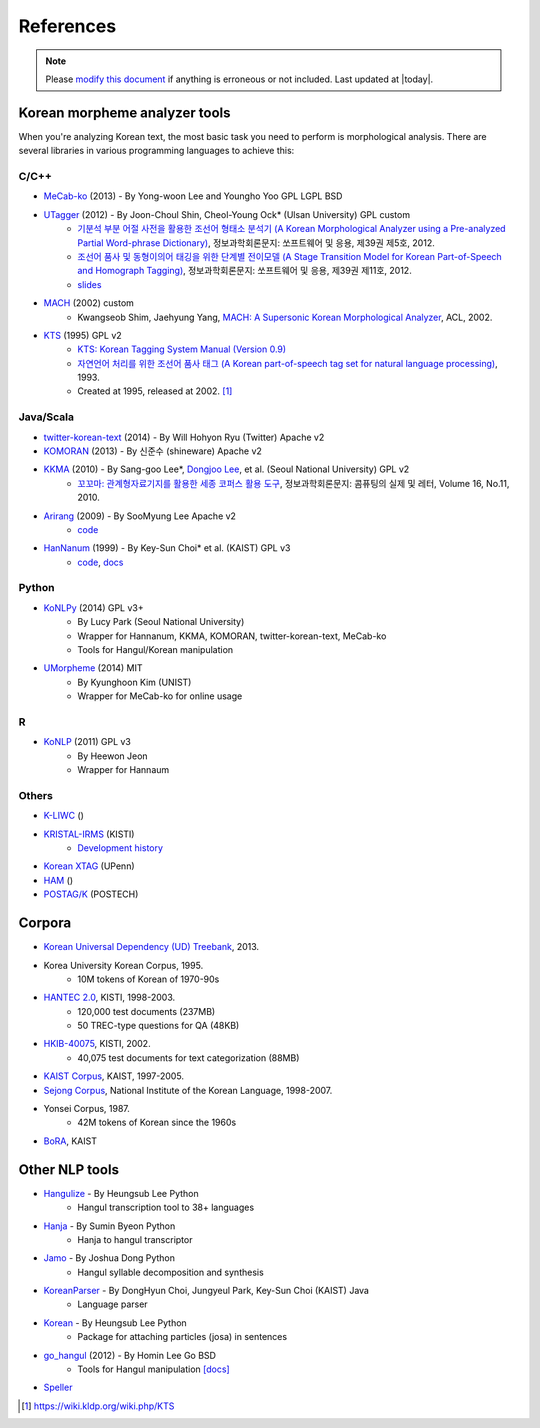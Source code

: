 References
==========

.. role:: license

.. role:: language

.. note::
    Please `modify this document <https://github.com/gitspider/konlpy/blob/master/docs/references.rst>`_ if anything is erroneous or not included.
    Last updated at |today|.

.. _engines:

Korean morpheme analyzer tools
------------------------------

When you're analyzing Korean text, the most basic task you need to perform is morphological analysis.
There are several libraries in various programming languages to achieve this:

C/C++
'''''

- `MeCab-ko <https://bitbucket.org/eunjeon/mecab-ko/>`_ (2013) - By Yong-woon Lee and Youngho Yoo :license:`GPL` :license:`LGPL` :license:`BSD`
- `UTagger <http://nlplab.ulsan.ac.kr/Demo/ProjectDemo.html>`_ (2012) - By Joon-Choul Shin, Cheol-Young Ock* (Ulsan University) :license:`GPL` :license:`custom`
    - `기분석 부분 어절 사전을 활용한 조선어 형태소 분석기 (A Korean Morphological Analyzer using a Pre-analyzed Partial Word-phrase Dictionary) <http://www.dbpia.co.kr/Journal/ArticleDetail/NODE01873335>`_, 정보과학회론문지: 쏘프트웨어 및 응용, 제39권 제5호, 2012.
    - `조선어 품사 및 동형이의어 태깅을 위한 단계별 전이모델 (A Stage Transition Model for Korean Part-of-Speech and Homograph Tagging) <http://www.dbpia.co.kr/Journal/ArticleDetail/NODE02033338>`_, 정보과학회론문지: 쏘프트웨어 및 응용, 제39권 제11호, 2012.
    - `slides <http://www.slideserve.com/mills/u-tagger-2013>`_
- `MACH <http://cs.sungshin.ac.kr/~shim/demo/mach.html>`_ (2002) :license:`custom`
    - Kwangseob Shim, Jaehyung Yang, `MACH: A Supersonic Korean Morphological Analyzer <http://www.aclweb.org/anthology/C02-1092>`_, ACL, 2002.
- `KTS <http://wiki.kldp.org/wiki.php/KTS>`_ (1995) :license:`GPL v2`
    - `KTS: Korean Tagging System Manual (Version 0.9) <https://wiki.kldp.org/wiki.php/KTS?action=download&value=ktsmanual.pdf>`_
    - `자연언어 처리를 위한 조선어 품사 태그 (A Korean part-of-speech tag set for natural language processing) <https://wiki.kldp.org/wiki.php/KTS?action=download&value=tag-set.pdf>`_, 1993.
    - Created at 1995, released at 2002. [1]_

Java/Scala
''''''''''

- `twitter-korean-text <https://github.com/twitter/twitter-korean-text/>`_ (2014) - By Will Hohyon Ryu (Twitter) :license:`Apache v2`
- `KOMORAN <http://shineware.tistory.com/tag/KOMORAN>`_ (2013) - By 신준수 (shineware) :license:`Apache v2`
- `KKMA <http://kkma.snu.ac.kr>`_ (2010) - By Sang-goo Lee*, `Dongjoo Lee <http://therocks.tistory.com>`_, et al. (Seoul National University) :license:`GPL v2`
    - `꼬꼬마: 관계형자료기지를 활용한 세종 코퍼스 활용 도구 <http://ids.snu.ac.kr/w/images/f/f8/CPL2010-therocks.pdf>`_, 정보과학회론문지: 콤퓨팅의 실제 및 레터, Volume 16, No.11, 2010.
- `Arirang <http://cafe.naver.com/korlucene>`_ (2009) - By SooMyung Lee :license:`Apache v2`
    - `code <http://sourceforge.net/projects/lucenekorean>`_
- `HanNanum <http://semanticweb.kaist.ac.kr/home/index.php/HanNanum>`_ (1999) - By Key-Sun Choi* et al. (KAIST) :license:`GPL v3`
    - `code <http://kldp.net/projects/hannanum/src>`_, `docs <http://semanticweb.kaist.ac.kr/research/hannanum/j/javadoc/>`_

Python
''''''

- `KoNLPy <http://konlpy.org>`_ (2014) :license:`GPL v3+`
    - By Lucy Park (Seoul National University)
    - Wrapper for Hannanum, KKMA, KOMORAN, twitter-korean-text, MeCab-ko
    - Tools for Hangul/Korean manipulation
- `UMorpheme <https://pypi.python.org/pypi/UMorpheme>`_ (2014) :license:`MIT`
    - By Kyunghoon Kim (UNIST)
    - Wrapper for MeCab-ko for online usage

R
''

- `KoNLP <https://github.com/haven-jeon/KoNLP>`_ (2011) :license:`GPL v3`
    - By Heewon Jeon
    - Wrapper for Hannaum

Others
''''''

- `K-LIWC <http://k-liwc.ajou.ac.kr/>`_ ()
- `KRISTAL-IRMS <http://www.kristalinfo.com/>`_ (KISTI)
    - `Development history <http://spasis.egloos.com/9507>`_
- `Korean XTAG <http://www.cis.upenn.edu/~xtag/koreantag/>`_ (UPenn)
- `HAM <http://nlp.kookmin.ac.kr/HAM/kor/ham-intr.html>`_ ()
- `POSTAG/K <http://nlp.postech.ac.kr/~project/DownLoad/k_api.html>`_ (POSTECH)

.. _corpora:

Corpora
-------

- `Korean Universal Dependency (UD) Treebank <https://github.com/UniversalDependencies/UD_Korean>`_, 2013.
- Korea University Korean Corpus, 1995.
    - 10M tokens of Korean of 1970-90s
- `HANTEC 2.0 <http://www.kristalinfo.com/download/#hantec>`_, KISTI, 1998-2003.
    - 120,000 test documents (237MB)
    - 50 TREC-type questions for QA (48KB)
- `HKIB-40075 <http://www.kristalinfo.com/TestCollections/readme_hkib.html>`_, KISTI, 2002.
    - 40,075 test documents for text categorization (88MB)
- `KAIST Corpus <http://semanticweb.kaist.ac.kr/home/index.php/KAIST_Corpus>`_, KAIST, 1997-2005.
- `Sejong Corpus <http://www.sejong.or.kr/>`_, National Institute of the Korean Language, 1998-2007.
- Yonsei Corpus, 1987.
    - 42M tokens of Korean since the 1960s
- `BoRA <http://semanticweb.kaist.ac.kr/org/bora/>`_, KAIST

Other NLP tools
---------------

- `Hangulize <http://www.hangulize.org/>`_ - By Heungsub Lee :language:`Python`
    - Hangul transcription tool to 38+ languages
- `Hanja <https://github.com/suminb/hanja>`_ - By Sumin Byeon :language:`Python`
    - Hanja to hangul transcriptor
- `Jamo <http://github.com/JDong820/python-jamo>`_ - By Joshua Dong :language:`Python`
    - Hangul syllable decomposition and synthesis
- `KoreanParser <http://semanticweb.kaist.ac.kr/home/index.php/KoreanParser>`_ - By DongHyun Choi, Jungyeul Park, Key-Sun Choi (KAIST) :language:`Java`
    - Language parser
- `Korean <http://pythonhosted.org/korean>`_ - By Heungsub Lee :language:`Python`
    - Package for attaching particles (josa) in sentences
- `go_hangul <https://github.com/suapapa/go_hangul>`_ (2012) - By Homin Lee :language:`Go` :license:`BSD`
    - Tools for Hangul manipulation `[docs] <https://godoc.org/github.com/suapapa/go_hangul>`_
- `Speller <http://speller.cs.pusan.ac.kr/>`_ 


.. [1] https://wiki.kldp.org/wiki.php/KTS

